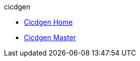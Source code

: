 .cicdgen
* xref:cicdgen.wiki/Home.adoc[Cicdgen Home]
* xref:cicdgen.wiki/master-cicdgen.adoc[Cicdgen Master]
